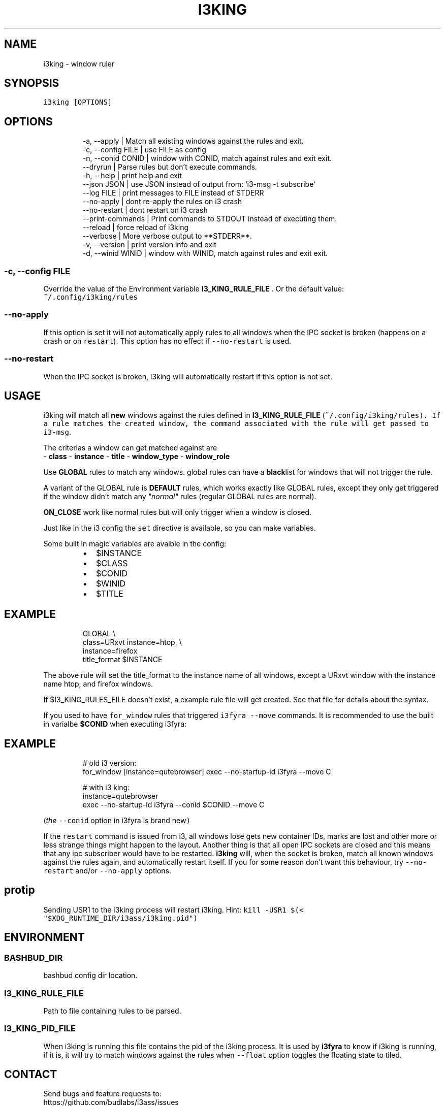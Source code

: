 .nh
.TH I3KING  1 2022-05-19 budlabs "User Manuals"
.SH NAME
.PP
i3king - window ruler

.SH SYNOPSIS
.PP
\fB\fCi3king [OPTIONS]\fR

.SH OPTIONS
.PP
.RS

.nf
-a, --apply                | Match all existing windows against the rules and exit.
-c, --config         FILE  | use FILE as config  
-n, --conid          CONID | window with CONID, match against rules and exit exit.
--dryrun                   | Parse rules but don't execute commands.
-h, --help                 | print help and exit  
--json               JSON  | use JSON instead of output from: `i3-msg -t subscribe`
--log                FILE  | print messages to FILE instead of STDERR  
--no-apply                 | dont re-apply the rules on i3 crash 
--no-restart               | dont restart on i3 crash  
--print-commands           | Print commands to STDOUT instead of executing them.
--reload                   | force reload of i3king  
--verbose                  | More verbose output to **STDERR**.  
-v, --version              | print version info and exit  
-d, --winid          WINID | window with WINID, match against rules and exit exit.  

.fi
.RE

.SS -c, --config         FILE
.PP
Override the value of the Environment variable
\fBI3_KING_RULE_FILE\fP . Or the default value:
.br
\fB\fC~/.config/i3king/rules\fR

.SS --no-apply
.PP
If this option is set it will not automatically
apply rules to all windows when the IPC socket is
broken (happens on a crash or on \fB\fCrestart\fR).
This option has no effect if \fB\fC--no-restart\fR is used.

.SS --no-restart
.PP
When the IPC socket is broken, i3king will automatically
restart if this option is not set.

.SH USAGE
.PP
i3king will match all \fBnew\fP windows against the
rules defined in \fBI3_KING_RULE_FILE\fP
(\fI\fB\fC~/.config/i3king/rules\fR\fP). If a rule matches
the created window, the command associated with
the rule will get passed to \fB\fCi3-msg\fR\&.

.PP
The criterias a window can get matched against are
.br
- \fBclass\fP
- \fBinstance\fP
- \fBtitle\fP
- \fBwindow_type\fP
- \fBwindow_role\fP

.PP
Use \fBGLOBAL\fP rules to match any windows. global
rules can have a \fBblack\fPlist for windows that
will not trigger the rule.

.PP
A variant of the GLOBAL rule is \fBDEFAULT\fP rules,
which works exactly like GLOBAL rules, except they
only get triggered if the window didn't match any
\fI"normal"\fP rules (regular GLOBAL rules are normal).

.PP
\fBON_CLOSE\fP work like normal rules but will only
trigger when a window is closed.

.PP
Just like in the i3 config the \fB\fCset\fR directive is
available, so you can make variables.

.PP
Some built in magic variables are avaible in the config:

.RS
.IP \(bu 2
$INSTANCE
.IP \(bu 2
$CLASS
.IP \(bu 2
$CONID
.IP \(bu 2
$WINID
.IP \(bu 2
$TITLE

.RE

.SH EXAMPLE
.PP
.RS

.nf
GLOBAL \\
  class=URxvt instance=htop, \\
  instance=firefox
    title_format $INSTANCE

.fi
.RE

.PP
The above rule will set the title_format to the instance
name of all windows, except a URxvt window with the
instance name htop, and firefox windows.

.PP
If $I3_KING_RULES_FILE doesn't exist,
a example rule file will get created. See that
file for details about the syntax.

.PP
If you used to have \fB\fCfor_window\fR rules that triggered
\fB\fCi3fyra --move\fR commands. It is recommended to use
the built in varialbe \fB$CONID\fP when executing i3fyra:

.SH EXAMPLE
.PP
.RS

.nf
# old i3 version:
for_window [instance=qutebrowser] exec --no-startup-id i3fyra --move C

# with i3 king:
instance=qutebrowser
  exec --no-startup-id i3fyra --conid $CONID --move C

.fi
.RE

.PP
(\fIthe \fB\fC--conid\fR option in i3fyra is brand new\fP)

.PP
If the \fB\fCrestart\fR command is issued from i3, all
windows lose gets new container IDs, marks are
lost and other more or less strange things might
happen to the layout. Another thing is that all
open IPC sockets are closed and this means that
any ipc subscriber would have to be restarted.
\fBi3king\fP will, when the socket is broken, match
all known windows against the rules again, and
automatically restart itself. If you for some
reason don't want this behaviour, try \fB\fC--no-
restart\fR and/or \fB\fC--no-apply\fR options.

.SH protip
.PP
Sending USR1 to the i3king process will restart
i3king. Hint: \fB\fCkill -USR1 $(< "$XDG_RUNTIME_DIR/i3ass/i3king.pid")\fR

.SH ENVIRONMENT
.SS BASHBUD_DIR
.PP
bashbud config dir location.

.SS I3_KING_RULE_FILE
.PP
Path to file containing rules to be parsed.

.SS I3_KING_PID_FILE
.PP
When i3king is running this file contains the pid
of the i3king process. It is used by \fBi3fyra\fP to
know if i3king is running, if it is, it will try
to match windows against the rules when \fB\fC--float\fR
option toggles the floating state to tiled.

.SH CONTACT
.PP
Send bugs and feature requests to:
.br
https://github.com/budlabs/i3ass/issues

.SH COPYRIGHT
.PP
Copyright (c) 2021-2022, budRich of budlabs
.br
SPDX-License-Identifier: MIT
